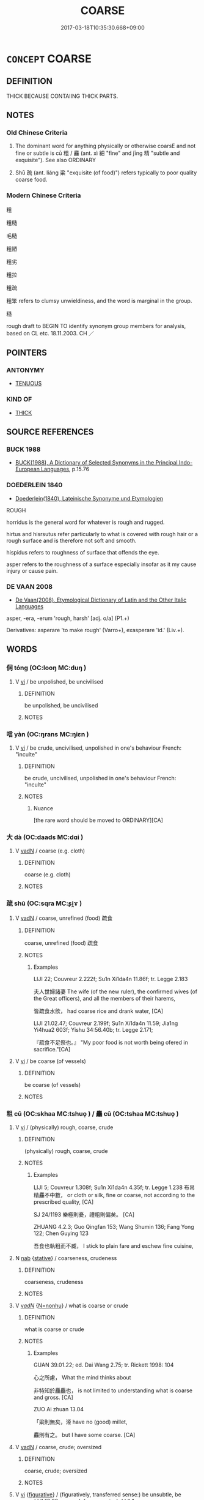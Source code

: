 # -*- mode: mandoku-tls-view -*-
#+TITLE: COARSE
#+DATE: 2017-03-18T10:35:30.668+09:00        
#+STARTUP: content
* =CONCEPT= COARSE
:PROPERTIES:
:CUSTOM_ID: uuid-6dea5df6-b202-48d5-a38c-53339dce76bf
:SYNONYM+:  SCRATCHY
:SYNONYM+:  PRICKLY
:SYNONYM+:  WIRY
:SYNONYM+:  ROUGH
:SYNONYM+:  ROUGH-HEWN
:SYNONYM+:  HEAVY
:TR_ZH: 粗
:END:
** DEFINITION

THICK BECAUSE CONTAIING THICK PARTS.

** NOTES

*** Old Chinese Criteria
1. The dominant word for anything physically or otherwise coarsE and not fine or subtle is cū 粗 / 麤 (ant. xì 細 "fine" and jīng 精 "subtle and exquisite"). See also ORDINARY

2. Shū 疏 (ant. liáng 粱 "exquisite (of food)") refers typically to poor quality coarse food.

*** Modern Chinese Criteria
粗

粗糙

毛糙

粗陋

粗劣

粗拉

粗疏

粗笨 refers to clumsy unwieldiness, and the word is marginal in the group.

糙

rough draft to BEGIN TO identify synonym group members for analysis, based on CL etc. 18.11.2003. CH ／

** POINTERS
*** ANTONYMY
 - [[tls:concept:TENUOUS][TENUOUS]]

*** KIND OF
 - [[tls:concept:THICK][THICK]]

** SOURCE REFERENCES
*** BUCK 1988
 - [[cite:BUCK-1988][BUCK(1988), A Dictionary of Selected Synonyms in the Principal Indo-European Languages]], p.15.76

*** DOEDERLEIN 1840
 - [[cite:DOEDERLEIN-1840][Doederlein(1840), Lateinische Synonyme und Etymologien]]

ROUGH

horridus is the general word for whatever is rough and rugged.

hirtus and hisrsutus refer particularly to what is covered with rough hair or a rough surface and is therefore not soft and smooth.

hispidus refers to roughness of surface that offends the eye.

asper refers to the roughness of a surface especially insofar as it my cause injury or cause pain.

*** DE VAAN 2008
 - [[cite:DE-VAAN-2008][De Vaan(2008), Etymological Dictionary of Latin and the Other Italic Languages]]

asper, -era, -erum 'rough, harsh' [adj. o/a] (P1.+)

Derivatives: asperare 'to make rough' (Varro+), exasperare 'id.' (Liv.+).

** WORDS
   :PROPERTIES:
   :VISIBILITY: children
   :END:
*** 侗 tóng (OC:looŋ MC:duŋ )
:PROPERTIES:
:CUSTOM_ID: uuid-0085ffe8-55af-4e2f-a6e6-4304edce2670
:Char+: 侗(9,6/8) 
:GY_IDS+: uuid-10468326-393b-45ac-938f-48a01783be4c
:PY+: tóng     
:OC+: looŋ     
:MC+: duŋ     
:END: 
**** V [[tls:syn-func::#uuid-c20780b3-41f9-491b-bb61-a269c1c4b48f][vi]] / be unpolished, be uncivilised
:PROPERTIES:
:CUSTOM_ID: uuid-fcd3c0d9-3a2b-47a4-a91b-cb564881a2c3
:END:
****** DEFINITION

be unpolished, be uncivilised

****** NOTES

*** 唁 yàn (OC:ŋrans MC:ŋiɛn )
:PROPERTIES:
:CUSTOM_ID: uuid-8d34e84b-50fd-4f02-adc0-6e81c1be977e
:Char+: 喭(30,9/12) 
:GY_IDS+: uuid-9a50cecd-45fe-440e-b0f3-743a5786f79e
:PY+: yàn     
:OC+: ŋrans     
:MC+: ŋiɛn     
:END: 
**** V [[tls:syn-func::#uuid-c20780b3-41f9-491b-bb61-a269c1c4b48f][vi]] / be crude, uncivilised, unpolished in one's behaviour French: "inculte"
:PROPERTIES:
:CUSTOM_ID: uuid-8cf88e03-74b5-4e9f-9717-f6e3ccdb5a4e
:WARRING-STATES-CURRENCY: 2
:END:
****** DEFINITION

be crude, uncivilised, unpolished in one's behaviour French: "inculte"

****** NOTES

******* Nuance
[the rare word should be moved to ORDINARY][CA]

*** 大 dà (OC:daads MC:dɑi )
:PROPERTIES:
:CUSTOM_ID: uuid-29c57382-b606-47c6-adb8-8f6501e31078
:Char+: 大(37,0/3) 
:GY_IDS+: uuid-ae3f9bb5-89cd-46d2-bc7a-cb2ef0e9d8d8
:PY+: dà     
:OC+: daads     
:MC+: dɑi     
:END: 
**** V [[tls:syn-func::#uuid-fed035db-e7bd-4d23-bd05-9698b26e38f9][vadN]] / coarse (e.g. cloth)
:PROPERTIES:
:CUSTOM_ID: uuid-9cd1ad93-dfd9-45f7-9135-03a50daa0ebc
:END:
****** DEFINITION

coarse (e.g. cloth)

****** NOTES

*** 疏 shū (OC:sqra MC:ʂi̯ɤ )
:PROPERTIES:
:CUSTOM_ID: uuid-e8d8db7b-7725-41b1-841e-d8c1574fe7ea
:Char+: 疏(103,7/12) 
:GY_IDS+: uuid-a09005af-0806-4a40-bb68-a4edff679243
:PY+: shū     
:OC+: sqra     
:MC+: ʂi̯ɤ     
:END: 
**** V [[tls:syn-func::#uuid-fed035db-e7bd-4d23-bd05-9698b26e38f9][vadN]] / coarse, unrefined (food) 疏食
:PROPERTIES:
:CUSTOM_ID: uuid-7aa16d38-7dc2-4ed8-91bc-5e2de452cc09
:WARRING-STATES-CURRENCY: 3
:END:
****** DEFINITION

coarse, unrefined (food) 疏食

****** NOTES

******* Examples
LIJI 22; Couvreur 2.222f; Su1n Xi1da4n 11.86f; tr. Legge 2.183

 夫人世婦諸妻 The wife (of the new ruler), the confirmed wives (of the Great officers), and all the members of their harems, 

 皆疏食水飲， had coarse rice and drank water, [CA]

LIJI 21.02.47; Couvreur 2.199f; Su1n Xi1da4n 11.59; Jia1ng Yi4hua2 603f; Yishu 34:56.40b; tr. Legge 2.171;

 『疏食不足祭也。』 "My poor food is not worth being ofered in sacrifice."[CA]

**** V [[tls:syn-func::#uuid-c20780b3-41f9-491b-bb61-a269c1c4b48f][vi]] / be coarse (of vessels)
:PROPERTIES:
:CUSTOM_ID: uuid-8e9847fd-b2ef-4138-a5ef-85b3b65bb3af
:END:
****** DEFINITION

be coarse (of vessels)

****** NOTES

*** 粗 cū (OC:skhaa MC:tshuo̝ ) / 麤 cū (OC:tshaa MC:tshuo̝ )
:PROPERTIES:
:CUSTOM_ID: uuid-6df05cac-664b-46c8-9bb6-ed34a2ae6088
:Char+: 粗(119,5/11) 
:Char+: 麤(198,22/33) 
:GY_IDS+: uuid-f4571749-de51-4b88-a3d6-151b71de9a18
:PY+: cū     
:OC+: skhaa     
:MC+: tshuo̝     
:GY_IDS+: uuid-5a42b7bc-9c10-4ade-ba1f-e76277cf528b
:PY+: cū     
:OC+: tshaa     
:MC+: tshuo̝     
:END: 
**** V [[tls:syn-func::#uuid-c20780b3-41f9-491b-bb61-a269c1c4b48f][vi]] / (physically) rough, coarse, crude
:PROPERTIES:
:CUSTOM_ID: uuid-56f22272-15fe-49d6-b2da-432279102be7
:WARRING-STATES-CURRENCY: 5
:END:
****** DEFINITION

(physically) rough, coarse, crude

****** NOTES

******* Examples
LIJI 5; Couvreur 1.308f; Su1n Xi1da4n 4.35f; tr. Legge 1.238 布帛精麤不中數， or cloth or silk, fine or coarse, not according to the prescribed quality, [CA]

SJ 24/1193 樂極則憂，禮粗則偏矣。 [CA]

ZHUANG 4.2.3; Guo Qingfan 153; Wang Shumin 136; Fang Yong 122; Chen Guying 123

 吾食也執粗而不臧， I stick to plain fare and eschew fine cuisine,

**** N [[tls:syn-func::#uuid-76be1df4-3d73-4e5f-bbc2-729542645bc8][nab]] {[[tls:sem-feat::#uuid-2a66fc1c-6671-47d2-bd04-cfd6ccae64b8][stative]]} / coarseness, crudeness
:PROPERTIES:
:CUSTOM_ID: uuid-e8ce5f57-4c56-4f3a-b74e-e0195450a5ff
:WARRING-STATES-CURRENCY: 3
:END:
****** DEFINITION

coarseness, crudeness

****** NOTES

**** V [[tls:syn-func::#uuid-a7e8eabf-866e-42db-88f2-b8f753ab74be][v/adN/]] {[[tls:sem-feat::#uuid-27c25f52-900b-48a9-8ca9-715cb9000e48][N=nonhu]]} / what is coarse or crude
:PROPERTIES:
:CUSTOM_ID: uuid-e41c6603-dd11-4dba-bf97-87dbb90454c3
:WARRING-STATES-CURRENCY: 3
:END:
****** DEFINITION

what is coarse or crude

****** NOTES

******* Examples
GUAN 39.01.22; ed. Dai Wang 2.75; tr. Rickett 1998: 104

 心之所慮， What the mind thinks about 

 非特知於麤麤也， is not limited to understanding what is coarse and gross. [CA]

ZUO Ai zhuan 13.04 

 「粱則無矣，洍 have no (good) millet,

 麤則有之。 but I have some coarse. [CA]

**** V [[tls:syn-func::#uuid-fed035db-e7bd-4d23-bd05-9698b26e38f9][vadN]] / coarse, crude; oversized
:PROPERTIES:
:CUSTOM_ID: uuid-342aa4c6-9027-4056-bf08-d99f038db9cf
:WARRING-STATES-CURRENCY: 3
:END:
****** DEFINITION

coarse, crude; oversized

****** NOTES

**** V [[tls:syn-func::#uuid-c20780b3-41f9-491b-bb61-a269c1c4b48f][vi]] {[[tls:sem-feat::#uuid-2e48851c-928e-40f0-ae0d-2bf3eafeaa17][figurative]]} / (figuratively, transferred sense:) be unsubtle, be coarse LIJI 10.32 coarse (of ceremonies); LIJI 1...
:PROPERTIES:
:CUSTOM_ID: uuid-1a0316e6-3ae6-4367-8a0d-1e5e09ebaef9
:END:
****** DEFINITION

(figuratively, transferred sense:) be unsubtle, be coarse LIJI 10.32 coarse (of ceremonies); LIJI 10.39f: coarse (of people)

****** NOTES

******* Examples
LIJI 19.01.04; Couvreur 2.46f; Su1n Xi1da4n 10.19f; Jia1ng Yi4hua2 514; Yishu 30:50.5b; tr. Legge 2.92;

 其聲粗以厲。 the sound is coarse and fierce;[CA]

**** V [[tls:syn-func::#uuid-c20780b3-41f9-491b-bb61-a269c1c4b48f][vi]] {[[tls:sem-feat::#uuid-24cb1078-ae4b-4bbf-a2da-a3c08cdc7d42][meta]]} / ZZ 17.593: be crude and visible (parts of the material world)
:PROPERTIES:
:CUSTOM_ID: uuid-538bdcac-f25f-4f50-a184-291e9d3b6203
:WARRING-STATES-CURRENCY: 3
:END:
****** DEFINITION

ZZ 17.593: be crude and visible (parts of the material world)

****** NOTES

*** 絞 jiǎo (OC:kreewʔ MC:kɣɛu )
:PROPERTIES:
:CUSTOM_ID: uuid-cbb968b1-b882-4ad8-ac92-e78a70bb616b
:Char+: 絞(120,6/12) 
:GY_IDS+: uuid-f32ad93d-c477-4962-ac38-5ebf1f4bbf44
:PY+: jiǎo     
:OC+: kreewʔ     
:MC+: kɣɛu     
:END: 
**** N [[tls:syn-func::#uuid-76be1df4-3d73-4e5f-bbc2-729542645bc8][nab]] {[[tls:sem-feat::#uuid-98e7674b-b362-466f-9568-d0c14470282a][psych]]} / coarseness
:PROPERTIES:
:CUSTOM_ID: uuid-f812afa1-74b0-402d-bfb0-7e8eecc76862
:WARRING-STATES-CURRENCY: 3
:END:
****** DEFINITION

coarseness

****** NOTES

**** V [[tls:syn-func::#uuid-c20780b3-41f9-491b-bb61-a269c1c4b48f][vi]] / be crude and unpolished (in what one says); uncivilised and unduly familiar
:PROPERTIES:
:CUSTOM_ID: uuid-4a10c5fa-71d8-467f-ae15-87d8c0437c74
:WARRING-STATES-CURRENCY: 3
:END:
****** DEFINITION

be crude and unpolished (in what one says); uncivilised and unduly familiar

****** NOTES

*** 苴 jū (OC:ska MC:tsi̯ɤ )
:PROPERTIES:
:CUSTOM_ID: uuid-32f41d9a-07e8-4906-be81-a7273ad1eea1
:Char+: 苴(140,5/11) 
:GY_IDS+: uuid-1af8aa18-fb92-4b68-8e9f-4c6c618a5b91
:PY+: jū     
:OC+: ska     
:MC+: tsi̯ɤ     
:END: 
**** V [[tls:syn-func::#uuid-fed035db-e7bd-4d23-bd05-9698b26e38f9][vadN]] / coarse??
:PROPERTIES:
:CUSTOM_ID: uuid-26fb61d4-f56e-49b6-bdd1-55839fdd112a
:END:
****** DEFINITION

coarse??

****** NOTES

*** 草 cǎo (OC:tshuuʔ MC:tshɑu )
:PROPERTIES:
:CUSTOM_ID: uuid-e062c375-3e01-4f41-9ccd-a9b146cbc8b9
:Char+: 草(140,6/12) 
:GY_IDS+: uuid-977893d3-5c99-4131-97d8-78b58c18045e
:PY+: cǎo     
:OC+: tshuuʔ     
:MC+: tshɑu     
:END: 
**** N [[tls:syn-func::#uuid-91666c59-4a69-460f-8cd3-9ddbff370ae5][nadV]] / roughly; coarsly
:PROPERTIES:
:CUSTOM_ID: uuid-8cc01a2d-ee46-41cc-ab0a-cf9831467abe
:WARRING-STATES-CURRENCY: 1
:END:
****** DEFINITION

roughly; coarsly

****** NOTES

******* Nuance
K: loan

******* Examples
SHU 0068 好草竊姦宄 love grossly to steal and commit villainy and treachery.

*** 觕 cū (OC:tshaa MC:tshuo̝ )
:PROPERTIES:
:CUSTOM_ID: uuid-7eb6d698-ba2f-4e20-b179-947154ee50b8
:Char+: 觕(148,4/11) 
:GY_IDS+: uuid-d4bad343-ba6f-4c67-8a03-570e3e1f7d24
:PY+: cū     
:OC+: tshaa     
:MC+: tshuo̝     
:END: 
**** V [[tls:syn-func::#uuid-c20780b3-41f9-491b-bb61-a269c1c4b48f][vi]] / gross; coarse
:PROPERTIES:
:CUSTOM_ID: uuid-959d6777-3597-4b82-bade-dc00564f05a1
:WARRING-STATES-CURRENCY: 2
:END:
****** DEFINITION

gross; coarse

****** NOTES

******* Nuance
K: ZHOULI

******* Examples
HS 030/1774-1775 漢有唐都，庶得麤觕。 

GONG Zhuang 10.02; ssj: 1569; tr. Malmqvist 1971: 129

 曷為或言侵， Why does the Text sometimes use the term chin ("to invade")

 或言伐？ and sometimes the term fa ("to attack")?

 觕者曰侵， The term chin is used for gross operations (a), [CA]

*** 粗強 cūqiáng (OC:skhaa ɡaŋ MC:tshuo̝ gi̯ɐŋ )
:PROPERTIES:
:CUSTOM_ID: uuid-bfb4935b-5979-4d49-9518-997bb2320a16
:Char+: 粗(119,5/11) 強(57,8/11) 
:GY_IDS+: uuid-f4571749-de51-4b88-a3d6-151b71de9a18 uuid-494fc848-8752-435a-a946-6995ae298c24
:PY+: cū qiáng    
:OC+: skhaa ɡaŋ    
:MC+: tshuo̝ gi̯ɐŋ    
:END: 
**** V [[tls:syn-func::#uuid-091af450-64e0-4b82-98a2-84d0444b6d19][VPi]] / coarse and tough
:PROPERTIES:
:CUSTOM_ID: uuid-a42e2e5f-0544-4d96-ad04-2f742bef8b9f
:END:
****** DEFINITION

coarse and tough

****** NOTES

*** 粗澀 cūsè (OC:skhaa MC:tshuo̝ ʂip )
:PROPERTIES:
:CUSTOM_ID: uuid-13f05462-fc8e-4746-80cb-449f4653f29e
:Char+: 粗(119,5/11) 澀(85,14/17) 
:GY_IDS+: uuid-f4571749-de51-4b88-a3d6-151b71de9a18 uuid-acb0fc6f-4244-48b6-93a0-2ce78550820c
:PY+: cū sè    
:OC+: skhaa     
:MC+: tshuo̝ ʂip    
:END: 
**** V [[tls:syn-func::#uuid-091af450-64e0-4b82-98a2-84d0444b6d19][VPi]] / be all crude
:PROPERTIES:
:CUSTOM_ID: uuid-ab2c9b7f-e80e-4330-87ef-784424afda71
:END:
****** DEFINITION

be all crude

****** NOTES

*** 固 gù (OC:kaas MC:kuo̝ )
:PROPERTIES:
:CUSTOM_ID: uuid-40ff7c6a-342b-4867-9c8c-2579347e05cc
:Char+: 固(31,5/8) 
:GY_IDS+: uuid-6ad5e682-34e2-41a5-8c7c-e5e67fb2c285
:PY+: gù     
:OC+: kaas     
:MC+: kuo̝     
:END: 
**** V [[tls:syn-func::#uuid-c20780b3-41f9-491b-bb61-a269c1c4b48f][vi]] / be coarse, unsubtle; unpolished, uncivilised
:PROPERTIES:
:CUSTOM_ID: uuid-b0d8b719-71d2-4da2-9edc-f1f7d71e794b
:END:
****** DEFINITION

be coarse, unsubtle; unpolished, uncivilised

****** NOTES

*** 野 yě (OC:laʔ MC:jɣɛ )
:PROPERTIES:
:CUSTOM_ID: uuid-a3e64671-bc01-4349-8086-ea3926ca66d6
:Char+: 野(166,4/11) 
:GY_IDS+: uuid-35aad878-a61d-4368-8e00-10c916814ff8
:PY+: yě     
:OC+: laʔ     
:MC+: jɣɛ     
:END: 
**** V [[tls:syn-func::#uuid-fed035db-e7bd-4d23-bd05-9698b26e38f9][vadN]] {[[tls:sem-feat::#uuid-2e48851c-928e-40f0-ae0d-2bf3eafeaa17][figurative]]} / unsophisticated; unembellished
:PROPERTIES:
:CUSTOM_ID: uuid-b0288c72-7621-40de-a9fd-6ddc52862355
:END:
****** DEFINITION

unsophisticated; unembellished

****** NOTES

** BIBLIOGRAPHY
bibliography:../core/tlsbib.bib
